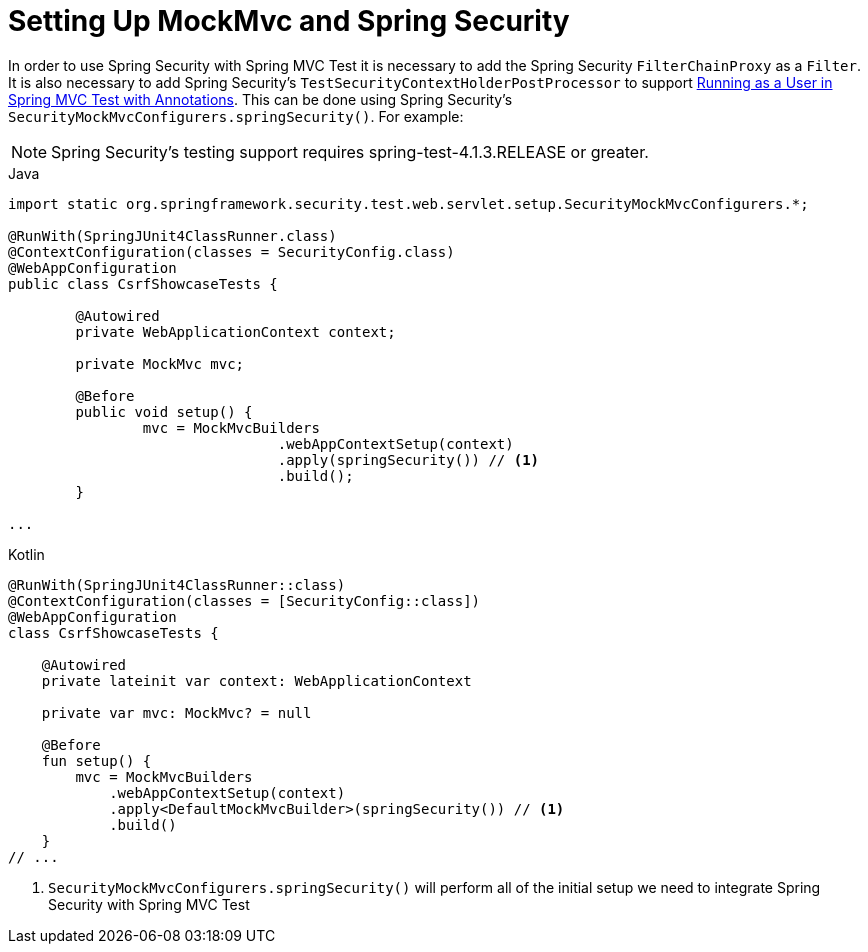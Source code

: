 [[test-mockmvc-setup]]
= Setting Up MockMvc and Spring Security

In order to use Spring Security with Spring MVC Test it is necessary to add the Spring Security `FilterChainProxy` as a `Filter`.
It is also necessary to add Spring Security's `TestSecurityContextHolderPostProcessor` to support xref:servlet/test/mockmvc/setup.adoc#test-mockmvc-withmockuser[Running as a User in Spring MVC Test with Annotations].
This can be done using Spring Security's `SecurityMockMvcConfigurers.springSecurity()`.
For example:

NOTE: Spring Security's testing support requires spring-test-4.1.3.RELEASE or greater.

====
.Java
[source,java,role="primary"]
----

import static org.springframework.security.test.web.servlet.setup.SecurityMockMvcConfigurers.*;

@RunWith(SpringJUnit4ClassRunner.class)
@ContextConfiguration(classes = SecurityConfig.class)
@WebAppConfiguration
public class CsrfShowcaseTests {

	@Autowired
	private WebApplicationContext context;

	private MockMvc mvc;

	@Before
	public void setup() {
		mvc = MockMvcBuilders
				.webAppContextSetup(context)
				.apply(springSecurity()) // <1>
				.build();
	}

...
----

.Kotlin
[source,kotlin,role="secondary"]
----
@RunWith(SpringJUnit4ClassRunner::class)
@ContextConfiguration(classes = [SecurityConfig::class])
@WebAppConfiguration
class CsrfShowcaseTests {

    @Autowired
    private lateinit var context: WebApplicationContext

    private var mvc: MockMvc? = null

    @Before
    fun setup() {
        mvc = MockMvcBuilders
            .webAppContextSetup(context)
            .apply<DefaultMockMvcBuilder>(springSecurity()) // <1>
            .build()
    }
// ...
----
====

<1> `SecurityMockMvcConfigurers.springSecurity()` will perform all of the initial setup we need to integrate Spring Security with Spring MVC Test
